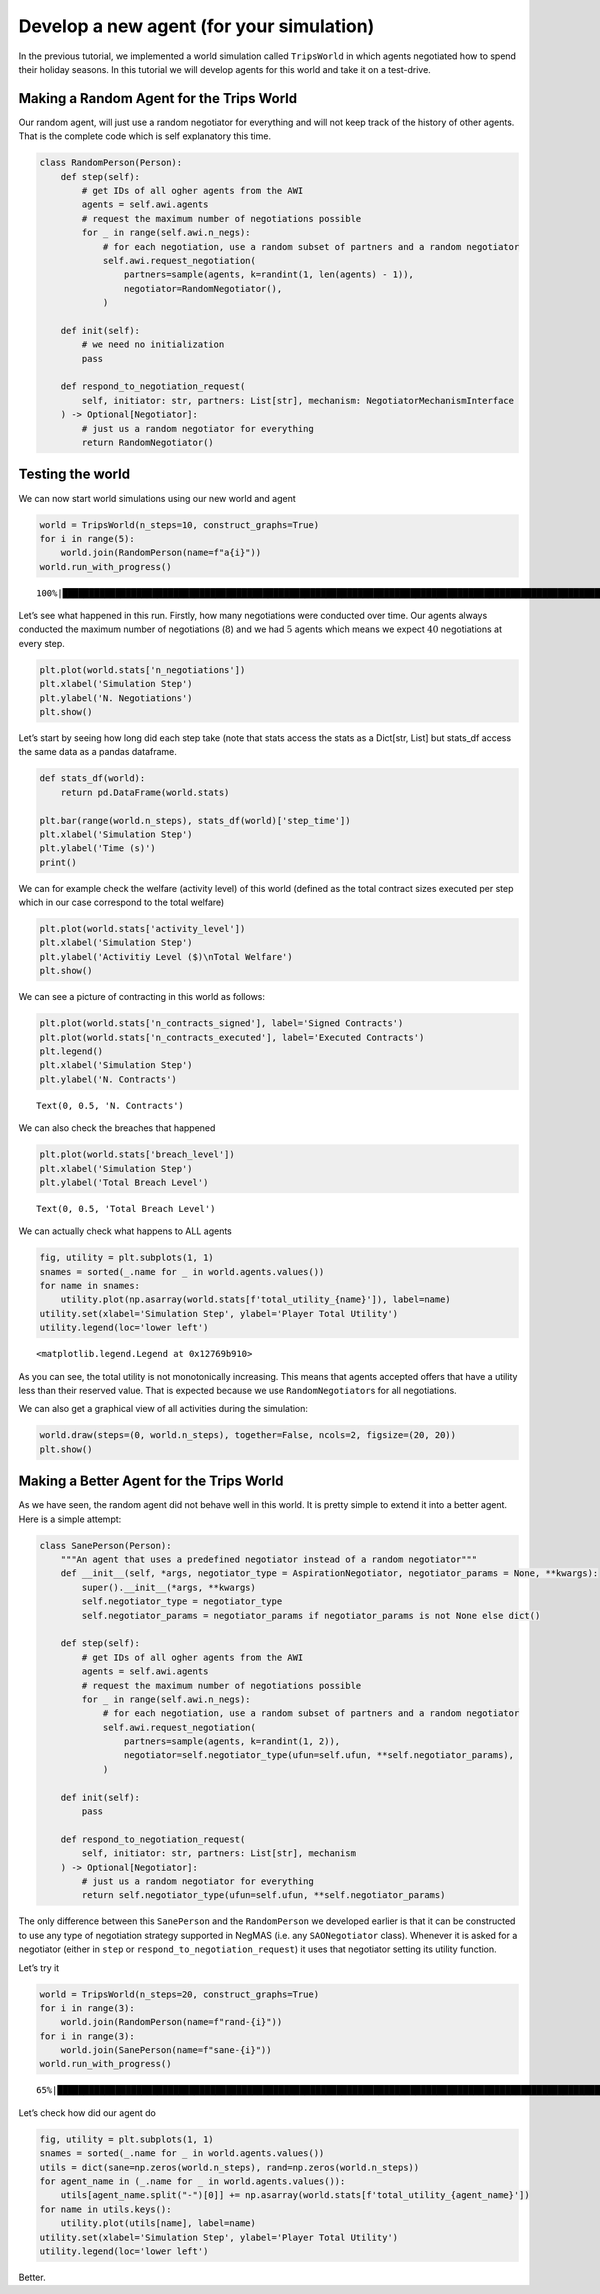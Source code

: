 Develop a new agent (for your simulation)
-----------------------------------------

In the previous tutorial, we implemented a world simulation called
``TripsWorld`` in which agents negotiated how to spend their holiday
seasons. In this tutorial we will develop agents for this world and take
it on a test-drive.

Making a Random Agent for the Trips World
~~~~~~~~~~~~~~~~~~~~~~~~~~~~~~~~~~~~~~~~~

Our random agent, will just use a random negotiator for everything and
will not keep track of the history of other agents. That is the complete
code which is self explanatory this time.

.. code:: ipython3

    class RandomPerson(Person):
        def step(self):
            # get IDs of all ogher agents from the AWI
            agents = self.awi.agents
            # request the maximum number of negotiations possible
            for _ in range(self.awi.n_negs):
                # for each negotiation, use a random subset of partners and a random negotiator
                self.awi.request_negotiation(
                    partners=sample(agents, k=randint(1, len(agents) - 1)),
                    negotiator=RandomNegotiator(),
                )

        def init(self):
            # we need no initialization
            pass

        def respond_to_negotiation_request(
            self, initiator: str, partners: List[str], mechanism: NegotiatorMechanismInterface
        ) -> Optional[Negotiator]:
            # just us a random negotiator for everything
            return RandomNegotiator()

Testing the world
~~~~~~~~~~~~~~~~~

We can now start world simulations using our new world and agent

.. code:: ipython3

    world = TripsWorld(n_steps=10, construct_graphs=True)
    for i in range(5):
        world.join(RandomPerson(name=f"a{i}"))
    world.run_with_progress()


.. parsed-literal::

    100%|█████████████████████████████████████████████████████████████████████████████████████████████████████████████████████████████████████████████████████████████████████████████████████████████████████████| 10/10 [00:37<00:00,  3.74s/it]


Let’s see what happened in this run. Firstly, how many negotiations were
conducted over time. Our agents always conducted the maximum number of
negotiations (:math:`8`) and we had :math:`5` agents which means we
expect :math:`40` negotiations at every step.

.. code:: ipython3

    plt.plot(world.stats['n_negotiations'])
    plt.xlabel('Simulation Step')
    plt.ylabel('N. Negotiations')
    plt.show()



.. image:: 05.develop_new_agent_files/05.develop_new_agent_5_0.png


Let’s start by seeing how long did each step take (note that stats
access the stats as a Dict[str, List] but stats_df access the same data
as a pandas dataframe.

.. code:: ipython3

    def stats_df(world):
        return pd.DataFrame(world.stats)

    plt.bar(range(world.n_steps), stats_df(world)['step_time'])
    plt.xlabel('Simulation Step')
    plt.ylabel('Time (s)')
    print()


.. parsed-literal::





.. image:: 05.develop_new_agent_files/05.develop_new_agent_7_1.png


We can for example check the welfare (activity level) of this world
(defined as the total contract sizes executed per step which in our case
correspond to the total welfare)

.. code:: ipython3

    plt.plot(world.stats['activity_level'])
    plt.xlabel('Simulation Step')
    plt.ylabel('Activitiy Level ($)\nTotal Welfare')
    plt.show()



.. image:: 05.develop_new_agent_files/05.develop_new_agent_9_0.png


We can see a picture of contracting in this world as follows:

.. code:: ipython3

    plt.plot(world.stats['n_contracts_signed'], label='Signed Contracts')
    plt.plot(world.stats['n_contracts_executed'], label='Executed Contracts')
    plt.legend()
    plt.xlabel('Simulation Step')
    plt.ylabel('N. Contracts')




.. parsed-literal::

    Text(0, 0.5, 'N. Contracts')




.. image:: 05.develop_new_agent_files/05.develop_new_agent_11_1.png


We can also check the breaches that happened

.. code:: ipython3

    plt.plot(world.stats['breach_level'])
    plt.xlabel('Simulation Step')
    plt.ylabel('Total Breach Level')




.. parsed-literal::

    Text(0, 0.5, 'Total Breach Level')




.. image:: 05.develop_new_agent_files/05.develop_new_agent_13_1.png


We can actually check what happens to ALL agents

.. code:: ipython3

    fig, utility = plt.subplots(1, 1)
    snames = sorted(_.name for _ in world.agents.values())
    for name in snames:
        utility.plot(np.asarray(world.stats[f'total_utility_{name}']), label=name)
    utility.set(xlabel='Simulation Step', ylabel='Player Total Utility')
    utility.legend(loc='lower left')




.. parsed-literal::

    <matplotlib.legend.Legend at 0x12769b910>




.. image:: 05.develop_new_agent_files/05.develop_new_agent_15_1.png


As you can see, the total utility is not monotonically increasing. This
means that agents accepted offers that have a utility less than their
reserved value. That is expected because we use ``RandomNegotiator``\ s
for all negotiations.

We can also get a graphical view of all activities during the
simulation:

.. code:: ipython3

    world.draw(steps=(0, world.n_steps), together=False, ncols=2, figsize=(20, 20))
    plt.show()



.. image:: 05.develop_new_agent_files/05.develop_new_agent_17_0.png


Making a Better Agent for the Trips World
~~~~~~~~~~~~~~~~~~~~~~~~~~~~~~~~~~~~~~~~~

As we have seen, the random agent did not behave well in this world. It
is pretty simple to extend it into a better agent. Here is a simple
attempt:

.. code:: ipython3

    class SanePerson(Person):
        """An agent that uses a predefined negotiator instead of a random negotiator"""
        def __init__(self, *args, negotiator_type = AspirationNegotiator, negotiator_params = None, **kwargs):
            super().__init__(*args, **kwargs)
            self.negotiator_type = negotiator_type
            self.negotiator_params = negotiator_params if negotiator_params is not None else dict()

        def step(self):
            # get IDs of all ogher agents from the AWI
            agents = self.awi.agents
            # request the maximum number of negotiations possible
            for _ in range(self.awi.n_negs):
                # for each negotiation, use a random subset of partners and a random negotiator
                self.awi.request_negotiation(
                    partners=sample(agents, k=randint(1, 2)),
                    negotiator=self.negotiator_type(ufun=self.ufun, **self.negotiator_params),
                )

        def init(self):
            pass

        def respond_to_negotiation_request(
            self, initiator: str, partners: List[str], mechanism
        ) -> Optional[Negotiator]:
            # just us a random negotiator for everything
            return self.negotiator_type(ufun=self.ufun, **self.negotiator_params)

The only difference between this ``SanePerson`` and the ``RandomPerson``
we developed earlier is that it can be constructed to use any type of
negotiation strategy supported in NegMAS (i.e. any ``SAONegotiator``
class). Whenever it is asked for a negotiator (either in ``step`` or
``respond_to_negotiation_request``) it uses that negotiator setting its
utility function.

Let’s try it

.. code:: ipython3

    world = TripsWorld(n_steps=20, construct_graphs=True)
    for i in range(3):
        world.join(RandomPerson(name=f"rand-{i}"))
    for i in range(3):
        world.join(SanePerson(name=f"sane-{i}"))
    world.run_with_progress()


.. parsed-literal::

     65%|██████████████████████████████████████████████████████████████████████████████████████████████████████████████████████████████████▋                                                                      | 13/20 [01:10<00:40,  5.84s/it]

Let’s check how did our agent do

.. code:: ipython3

    fig, utility = plt.subplots(1, 1)
    snames = sorted(_.name for _ in world.agents.values())
    utils = dict(sane=np.zeros(world.n_steps), rand=np.zeros(world.n_steps))
    for agent_name in (_.name for _ in world.agents.values()):
        utils[agent_name.split("-")[0]] += np.asarray(world.stats[f'total_utility_{agent_name}'])
    for name in utils.keys():
        utility.plot(utils[name], label=name)
    utility.set(xlabel='Simulation Step', ylabel='Player Total Utility')
    utility.legend(loc='lower left')

Better.
